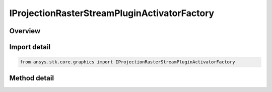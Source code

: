 IProjectionRasterStreamPluginActivatorFactory
=============================================

.. py:class:: IProjectionRasterStreamPluginActivatorFactory

   object
   
   The Activator class provides methods to load COM plugins that implement projection and raster streaming. For more information about the projection and raster plugins, see the STK Programming Interface.

.. py:currentmodule:: ansys.stk.core.graphics

Overview
--------

.. tab-set::

    .. tab-item:: Methods
        
        .. list-table::
            :header-rows: 0
            :widths: auto

            * - :py:meth:`~initialize`
              - Initialize a new instance of the Activator type.


Import detail
-------------

.. code-block:: python

    from ansys.stk.core.graphics import IProjectionRasterStreamPluginActivatorFactory



Method detail
-------------

.. py:method:: initialize(self) -> "IProjectionRasterStreamPluginActivator"

    Initialize a new instance of the Activator type.

    :Returns:

        :obj:`~"IProjectionRasterStreamPluginActivator"`

